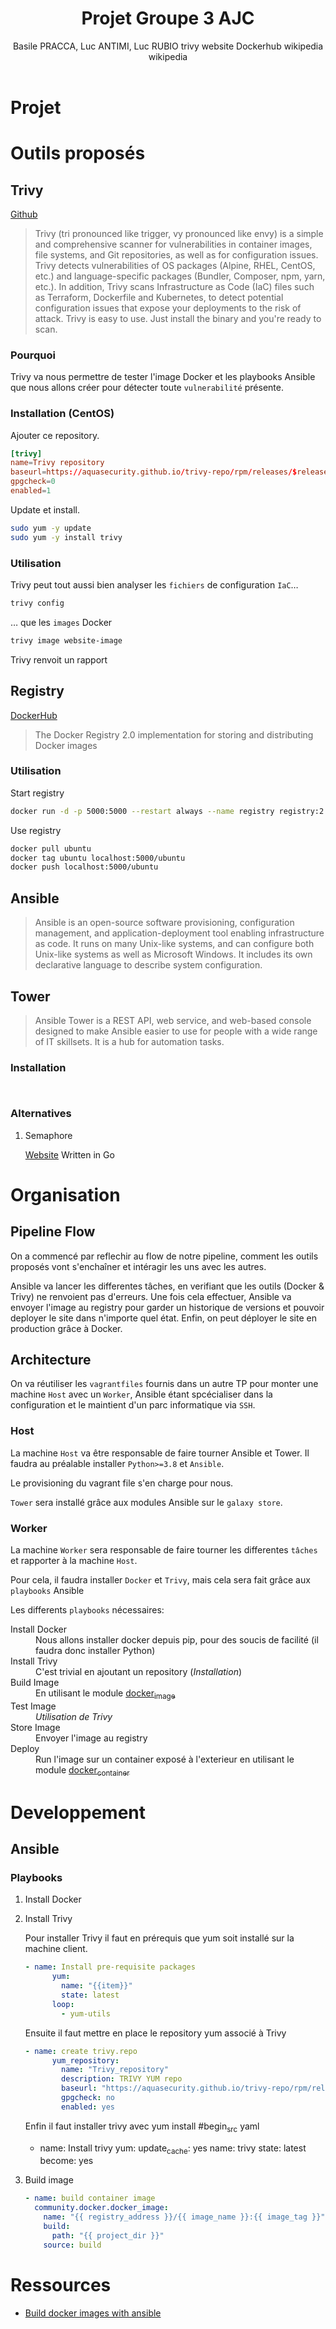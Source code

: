 #+TITLE: Projet Groupe 3 AJC
#+AUTHOR: Basile PRACCA, Luc ANTIMI, Luc RUBIO

* Projet
* Outils proposés
** Trivy
[[https://github.com/aquasecurity/trivy][Github]]

#+author: trivy website
#+begin_quote
Trivy (tri pronounced like trigger, vy pronounced like envy) is a simple and comprehensive scanner for vulnerabilities in container images, file systems, and Git repositories, as well as for configuration issues. Trivy detects vulnerabilities of OS packages (Alpine, RHEL, CentOS, etc.) and language-specific packages (Bundler, Composer, npm, yarn, etc.). In addition, Trivy scans Infrastructure as Code (IaC) files such as Terraform, Dockerfile and Kubernetes, to detect potential configuration issues that expose your deployments to the risk of attack. Trivy is easy to use. Just install the binary and you're ready to scan.
#+end_quote

*** Pourquoi
Trivy va nous permettre de tester l'image Docker et les playbooks Ansible que nous allons créer pour détecter toute =vulnerabilité= présente.

*** Installation (CentOS)
Ajouter ce repository.
#+begin_src conf :file /etc/yum.repos.d/trivy.repo
[trivy]
name=Trivy repository
baseurl=https://aquasecurity.github.io/trivy-repo/rpm/releases/$releasever/$basearch/
gpgcheck=0
enabled=1
#+end_src

Update et install.
#+begin_src sh
sudo yum -y update
sudo yum -y install trivy
#+end_src
*** Utilisation
Trivy peut tout aussi bien analyser les =fichiers= de configuration =IaC=...
#+begin_src sh :eval no
trivy config
#+end_src
... que les =images= Docker
#+begin_src sh :eval no
trivy image website-image
#+end_src

Trivy renvoit un rapport
** Registry
[[https://hub.docker.com/_/registry][DockerHub]]

#+author: Dockerhub
#+begin_quote
The Docker Registry 2.0 implementation for storing and distributing Docker images
#+end_quote

*** Utilisation
Start registry
#+begin_src sh
docker run -d -p 5000:5000 --restart always --name registry registry:2
#+end_src

Use registry
#+begin_src sh
docker pull ubuntu
docker tag ubuntu localhost:5000/ubuntu
docker push localhost:5000/ubuntu
#+end_src
** Ansible
#+author: wikipedia
#+begin_quote
Ansible is an open-source software provisioning, configuration management, and application-deployment tool enabling infrastructure as code. It runs on many Unix-like systems, and can configure both Unix-like systems as well as Microsoft Windows. It includes its own declarative language to describe system configuration.
#+end_quote

** Tower
#+author: wikipedia
#+begin_quote
Ansible Tower is a REST API, web service, and web-based console designed to make Ansible easier to use for people with a wide range of IT skillsets. It is a hub for automation tasks.
#+end_quote

*** Installation
#+begin_src

#+end_src
*** Alternatives
**** Semaphore
[[https://docs.ansible-semaphore.com/][Website]]
Written in Go

* Organisation
** Pipeline Flow
On a commencé par reflechir au flow de notre pipeline, comment les outils proposés vont s'enchaîner et intéragir les uns avec les autres.

Ansible va lancer les differentes tâches, en verifiant que les outils (Docker & Trivy) ne renvoient pas d'erreurs.
Une fois cela effectuer, Ansible va envoyer l'image au registry pour garder un historique de versions et pouvoir deployer le site dans n'importe quel état.
Enfin, on peut déployer le site en production grâce à Docker.
#+begin_src plantuml :file /tmp/plantumml.png :exports results
@startuml
Ansible -> Docker : (Playbook) Build Image
Docker -> Ansible : Image built
Ansible -> Trivy : (Playbook) Analyse Image
Trivy -> Ansible : Image Valide
Ansible -> Registry : (Playbook) Store Image
Registry -> Ansible : Image stored
Ansible -> Docker : (Playbook) Up in prod
Docker -> Ansible : Prod running
@enduml
#+end_src

#+RESULTS:
[[file:/tmp/plantumml.png]]

** Architecture
On va réutiliser les =vagrantfiles= fournis dans un autre TP pour monter une machine =Host= avec un =Worker=, Ansible étant spcécialiser dans la configuration et le maintient d'un parc informatique via =SSH=.

*** Host
La machine =Host= va être responsable de faire tourner Ansible et Tower.
Il faudra au préalable installer =Python>=3.8= et =Ansible=.

Le provisioning du vagrant file s'en charge pour nous.

=Tower= sera installé grâce aux modules Ansible sur le =galaxy store=.

*** Worker
La machine =Worker= sera responsable de faire tourner les differentes =tâches= et rapporter à la machine =Host=.

Pour cela, il faudra installer =Docker= et =Trivy=, mais cela sera fait grâce aux =playbooks= Ansible

Les differents =playbooks= nécessaires:
- Install Docker :: Nous allons installer docker depuis pip, pour des soucis de facilité (il faudra donc installer Python)
- Install Trivy :: C'est trivial en ajoutant un repository ([[*Installation (CentOS)][Installation]])
- Build Image :: En utilisant le module [[https://docs.ansible.com/ansible/2.6/modules/docker_image_module.html#docker-image-module][docker_image]]
- Test Image :: [[*Utilisation][Utilisation de Trivy]]
- Store Image :: Envoyer l'image au registry
- Deploy :: Run l'image sur un container exposé à l'exterieur en utilisant le module [[https://docs.ansible.com/ansible/2.6/modules/docker_container_module.html#docker-container-module][docker_container]]
* Developpement
** Ansible
*** Playbooks
**** Install Docker
**** Install Trivy
Pour installer Trivy il faut en prérequis que yum soit installé sur la machine client.
#+begin_src yaml
- name: Install pre-requisite packages
      yum:
        name: "{{item}}"
        state: latest
      loop:
        - yum-utils
#+end_src
Ensuite il faut mettre en place le repository yum associé à Trivy
#+begin_src yaml
- name: create trivy.repo
      yum_repository:
        name: "Trivy_repository"
        description: TRIVY YUM repo
        baseurl: "https://aquasecurity.github.io/trivy-repo/rpm/releases/$releasever/$basearch/"
        gpgcheck: no
        enabled: yes
#+end_src
Enfin il faut installer trivy avec yum install
#begin_src yaml
- name: Install trivy
      yum:
        update_cache: yes
        name: trivy
        state: latest
      become: yes
#+end_src

**** Build image
#+begin_src yaml
- name: build container image
  community.docker.docker_image:
    name: "{{ registry_address }}/{{ image_name }}:{{ image_tag }}"
    build:
      path: "{{ project_dir }}"
    source: build
#+end_src

* Ressources
- [[https://opensolitude.com/2015/05/26/building-docker-images-with-ansible.html][Build docker images with ansible]]
